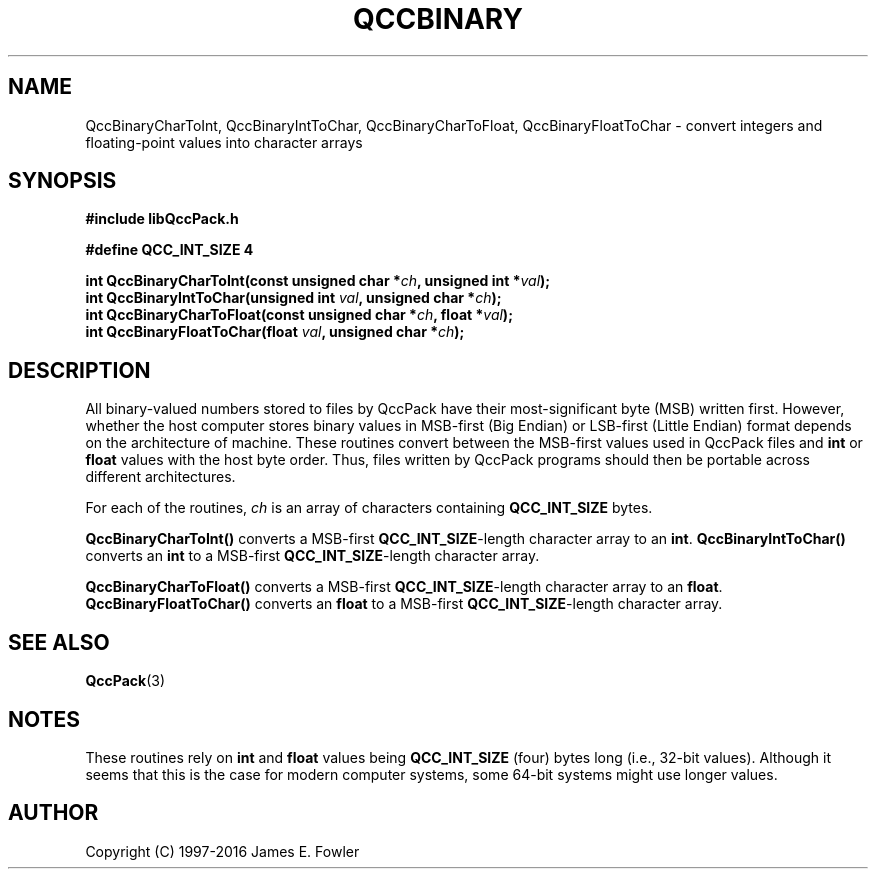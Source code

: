 .TH QCCBINARY 3 "QCCPACK" ""
.SH NAME
QccBinaryCharToInt,
QccBinaryIntToChar,
QccBinaryCharToFloat,
QccBinaryFloatToChar
\- convert integers and floating-point values into character arrays
.SH SYNOPSIS
.B #include "libQccPack.h"
.sp
.B #define QCC_INT_SIZE 4
.br
.sp
.BI "int QccBinaryCharToInt(const unsigned char *" ch ", unsigned int *" val );
.br
.BI "int QccBinaryIntToChar(unsigned int " val ", unsigned char *" ch );
.br
.BI "int QccBinaryCharToFloat(const unsigned char *" ch ", float *" val );
.br
.BI "int QccBinaryFloatToChar(float " val ", unsigned char *" ch );
.SH DESCRIPTION
All binary-valued numbers stored to files by QccPack have their
most-significant byte (MSB) written first.
However, whether the host computer stores binary values 
in MSB-first (Big Endian) or LSB-first (Little Endian)
format depends on the architecture of machine.
These routines convert between 
the MSB-first values used in QccPack files
and
.B int
or
.B float
values with the host byte order.  
Thus, files written by QccPack programs should then
be portable across different architectures.
.LP
For each of the routines,
.I ch
is an array of characters containing
.B QCC_INT_SIZE
bytes.
.LP
.B QccBinaryCharToInt()
converts a MSB-first
.BR QCC_INT_SIZE -length
character array to an
.BR int .
.B QccBinaryIntToChar()
converts an
.B int
to a MSB-first
.BR QCC_INT_SIZE -length
character array.
.LP
.B QccBinaryCharToFloat()
converts a MSB-first
.BR QCC_INT_SIZE -length
character array to an
.BR float .
.B QccBinaryFloatToChar()
converts an
.B float
to a MSB-first
.BR QCC_INT_SIZE -length
character array.
.SH "SEE ALSO"
.BR QccPack (3)
.SH NOTES
These routines rely on 
.B int
and
.B float
values being 
.B QCC_INT_SIZE
(four) bytes long (i.e., 32-bit values).
Although it seems that this is the case for modern computer systems,
some 64-bit systems might use longer values.
.SH AUTHOR
Copyright (C) 1997-2016  James E. Fowler
.\"  The programs herein are free software; you can redistribute them an.or
.\"  modify them under the terms of the GNU General Public License
.\"  as published by the Free Software Foundation; either version 2
.\"  of the License, or (at your option) any later version.
.\"  
.\"  These programs are distributed in the hope that they will be useful,
.\"  but WITHOUT ANY WARRANTY; without even the implied warranty of
.\"  MERCHANTABILITY or FITNESS FOR A PARTICULAR PURPOSE.  See the
.\"  GNU General Public License for more details.
.\"  
.\"  You should have received a copy of the GNU General Public License
.\"  along with these programs; if not, write to the Free Software
.\"  Foundation, Inc., 675 Mass Ave, Cambridge, MA 02139, USA.
